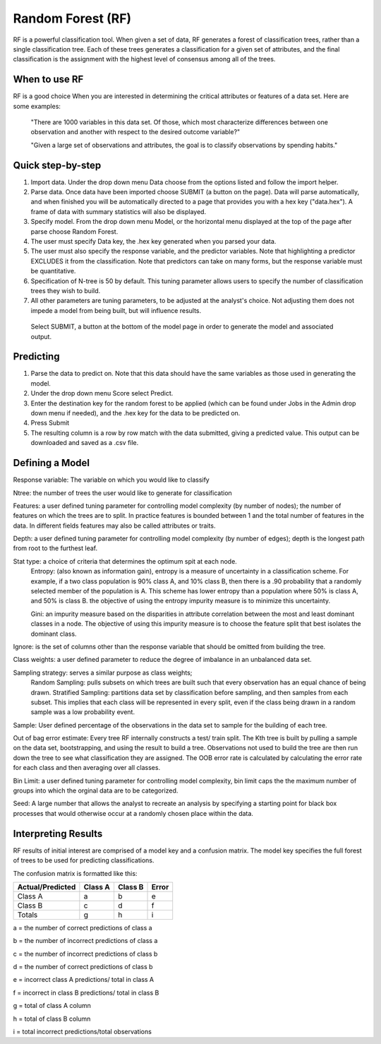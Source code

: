
Random Forest (RF)
------------------

RF is a powerful classification tool. When given a set of data, RF
generates a forest of classification trees, rather than a single classification 
tree. Each of these trees generates a classification for a given set of 
attributes, and the final classification is the assignment with the highest 
level of consensus among all of the trees. 

When to use RF
""""""""""""""
RF is a good choice When you are interested in determining the critical attributes or features of a data set. Here are some examples:

  "There are 1000 variables in this data set. Of those, which most characterize differences between one observation and another with respect to the desired outcome variable?"

  "Given a large set of observations and attributes, the goal is to classify observations by spending habits."

Quick step-by-step
""""""""""""""""""

#. Import data. Under the drop down menu Data choose from the options listed and follow the import helper.

#. Parse data. Once data have been imported choose SUBMIT (a button on the page). Data will parse automatically, and when finished you will be automatically directed to a page that provides you with a hex key ("data.hex"). A frame of data with summary statistics will also be displayed. 

#. Specify model. From the drop down menu Model, or the horizontal menu displayed at the top of the page after parse choose Random Forest. 

#. The user must specify Data key, the .hex key generated when you parsed your data. 

#. The user must also specify the response variable, and the predictor variables. Note that highlighting a predictor EXCLUDES it from the classification. Note that predictors can take on many forms, but the response variable  must be quantitative.

#. Specification of N-tree is 50 by default. This tuning parameter allows users to specify the number of classification trees they wish to build. 

#. All other parameters are tuning parameters, to be adjusted at the analyst's choice. Not adjusting them does not impede a model from being built, but will influence results.

  Select SUBMIT, a button at the bottom of the model page in order to generate the model and associated output.

Predicting
""""""""""
 
#. Parse the data to predict on. Note that this
   data should have the same variables as those used in generating the
   model. 

#. Under the drop down menu Score select Predict.
   
#. Enter the destination key for the random forest to be applied (which can be found under
   Jobs in the Admin drop down menu if needed), and the .hex key for
   the data to be predicted on. 

#. Press Submit

#. The resulting column is a row by row match with the data submitted,
   giving a predicted value. This output can be downloaded and saved
   as a .csv file. 

Defining a Model
""""""""""""""""""

Response variable: The variable on which you would like to classify


Ntree: the number of trees the user would like to generate for classification


Features: a user defined tuning parameter for controlling model complexity (by number of nodes); the number of features on which the trees are to split. In practice features is bounded between 1 and the total number of features in the data. In different fields features may also be called attributes or traits. 

Depth: a user defined tuning parameter for controlling model complexity (by number of edges); depth is the longest path from root to the furthest leaf. 

Stat type: a choice of criteria that determines the optimum spit at each node. 
	Entropy: (also known as information gain), entropy is a measure of uncertainty in a classification scheme. For example, if a two class population is 90% class A, and 10% class B, then there is a .90 probability that a randomly selected member of the population is A. This scheme has lower entropy than a population where 50% is class A, and 50% is class B. the objective of using the entropy impurity measure is to minimize this uncertainty.  
	
	Gini: an impurity measure based on the disparities in attribute correlation between the most and least dominant classes in a node. The objective of using this impurity measure is to choose the feature split that best isolates the dominant class.

Ignore: is the set of columns other than the response variable that should be omitted from building the tree. 

Class weights: a user defined parameter to reduce the degree of imbalance in an unbalanced data set. 

Sampling strategy: serves a similar purpose as class weights; 
	Random Sampling: pulls subsets on which trees are built such that every observation has an equal chance of being drawn. 
	Stratified Sampling: partitions data set by classification before sampling, and then samples from each subset. This implies that each class will be represented in every split, even if the class being drawn in a random sample was a low probability event. 


Sample: User defined percentage of the observations in the data set to sample for the building of each tree. 

Out of bag error estimate: Every tree RF internally constructs a test/ train split. The Kth tree is built by pulling a sample on the data set, bootstrapping, and using the result to build a tree. Observations not used to build the tree are then run down the tree to see what classification they are assigned. The OOB error rate is calculated by calculating the error rate for each class and then averaging over all classes. 

Bin Limit: a user defined tuning parameter for controlling model complexity, bin limit caps the the maximum number of groups into which the orginal data are to be categorized.

Seed: A large number that allows the analyst to recreate an analysis by specifying a starting point for black box processes that would otherwise occur at a randomly chosen place within the data. 


Interpreting Results
""""""""""""""""""""

RF results of initial interest are comprised of a model key and a confusion matrix. The model key specifies the full forest of trees to be used for predicting classifications. 


The confusion matrix is formatted like this:

+------------------+-----------+---------+----------+
| Actual/Predicted |  Class A  | Class B |   Error  |
+==================+===========+=========+==========+
| Class A          |    a      |    b    |     e    |
+------------------+-----------+---------+----------+
| Class B          |    c      |    d    |     f    |
+------------------+-----------+---------+----------+
| Totals           |    g      |    h    |     i    |
+------------------+-----------+---------+----------+

a = the number of correct predictions of class a

b = the number of incorrect predictions of class a

c = the number of incorrect predictions of class b

d = the number of correct predictions of class b

e = incorrect class A predictions/ total in class A

f = incorrect in class B predictions/ total in class B

g = total of class A column 

h = total of class B column

i = total incorrect predictions/total observations
 
 



